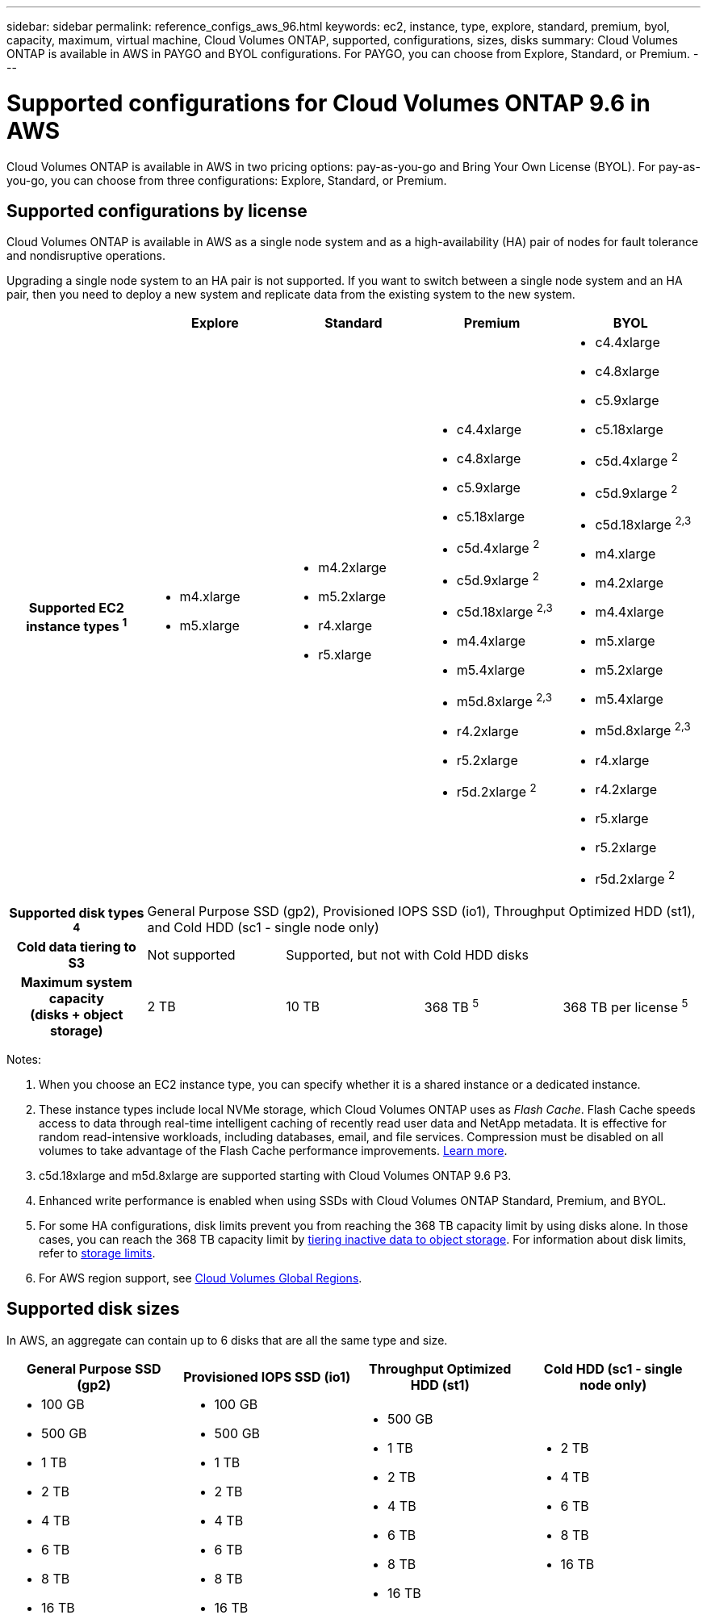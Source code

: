 ---
sidebar: sidebar
permalink: reference_configs_aws_96.html
keywords: ec2, instance, type, explore, standard, premium, byol, capacity, maximum, virtual machine, Cloud Volumes ONTAP, supported, configurations, sizes, disks
summary: Cloud Volumes ONTAP is available in AWS in PAYGO and BYOL configurations. For PAYGO, you can choose from Explore, Standard, or Premium.
---

= Supported configurations for Cloud Volumes ONTAP 9.6 in AWS
:hardbreaks:
:nofooter:
:icons: font
:linkattrs:
:imagesdir: ./media/

[.lead]
Cloud Volumes ONTAP is available in AWS in two pricing options: pay-as-you-go and Bring Your Own License (BYOL). For pay-as-you-go, you can choose from three configurations: Explore, Standard, or Premium.

== Supported configurations by license

Cloud Volumes ONTAP is available in AWS as a single node system and as a high-availability (HA) pair of nodes for fault tolerance and nondisruptive operations.

Upgrading a single node system to an HA pair is not supported. If you want to switch between a single node system and an HA pair, then you need to deploy a new system and replicate data from the existing system to the new system.

[cols=5*,cols="h,d,d,d,d",options="header"]
|===
|
| Explore
| Standard
| Premium
| BYOL

| Supported EC2 instance types ^1^
a|
* m4.xlarge
* m5.xlarge

a|
* m4.2xlarge
* m5.2xlarge
* r4.xlarge
* r5.xlarge

a|
* c4.4xlarge
* c4.8xlarge
* c5.9xlarge
* c5.18xlarge
* c5d.4xlarge ^2^
* c5d.9xlarge ^2^
* c5d.18xlarge ^2,3^
* m4.4xlarge
* m5.4xlarge
* m5d.8xlarge ^2,3^
* r4.2xlarge
* r5.2xlarge
* r5d.2xlarge ^2^

a|
* c4.4xlarge
* c4.8xlarge
* c5.9xlarge
* c5.18xlarge
* c5d.4xlarge ^2^
* c5d.9xlarge ^2^
* c5d.18xlarge ^2,3^
* m4.xlarge
* m4.2xlarge
* m4.4xlarge
* m5.xlarge
* m5.2xlarge
* m5.4xlarge
* m5d.8xlarge ^2,3^
* r4.xlarge
* r4.2xlarge
* r5.xlarge
* r5.2xlarge
* r5d.2xlarge ^2^

| Supported disk types ^4^ 4+| General Purpose SSD (gp2), Provisioned IOPS SSD (io1), Throughput Optimized HDD (st1), and Cold HDD (sc1 - single node only)

| Cold data tiering to S3 | Not supported 3+| Supported, but not with Cold HDD disks

| Maximum system capacity
(disks + object storage) | 2 TB | 10 TB | 368 TB ^5^ | 368 TB per license ^5^

|===

Notes:

. When you choose an EC2 instance type, you can specify whether it is a shared instance or a dedicated instance.

. These instance types include local NVMe storage, which Cloud Volumes ONTAP uses as _Flash Cache_. Flash Cache speeds access to data through real-time intelligent caching of recently read user data and NetApp metadata. It is effective for random read-intensive workloads, including databases, email, and file services. Compression must be disabled on all volumes to take advantage of the Flash Cache performance improvements. link:reference_limitations_aws_96.html#flash-cache-limitations[Learn more].

. c5d.18xlarge and m5d.8xlarge are supported starting with Cloud Volumes ONTAP 9.6 P3.

. Enhanced write performance is enabled when using SSDs with Cloud Volumes ONTAP Standard, Premium, and BYOL.

. For some HA configurations, disk limits prevent you from reaching the 368 TB capacity limit by using disks alone. In those cases, you can reach the 368 TB capacity limit by https://docs.netapp.com/us-en/occm/concept_data_tiering.html[tiering inactive data to object storage^]. For information about disk limits, refer to link:reference_limits_aws_96.html[storage limits].

. For AWS region support, see https://cloud.netapp.com/cloud-volumes-global-regions[Cloud Volumes Global Regions^].

== Supported disk sizes

In AWS, an aggregate can contain up to 6 disks that are all the same type and size.

[cols=4*,options="header"]
|===

| General Purpose SSD (gp2)
| Provisioned IOPS SSD (io1)
| Throughput Optimized HDD (st1)
| Cold HDD (sc1 - single node only)

a|
* 100 GB
* 500 GB
* 1 TB
* 2 TB
* 4 TB
* 6 TB
* 8 TB
* 16 TB

a|
* 100 GB
* 500 GB
* 1 TB
* 2 TB
* 4 TB
* 6 TB
* 8 TB
* 16 TB

a|
* 500 GB
* 1 TB
* 2 TB
* 4 TB
* 6 TB
* 8 TB
* 16 TB

a|
* 2 TB
* 4 TB
* 6 TB
* 8 TB
* 16 TB

|===
